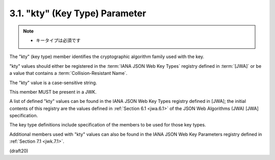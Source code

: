 .. _jwk.kty:

3.1.  "kty" (Key Type) Parameter
---------------------------------------

.. note::
    - キータイプは必須です

The "kty" (key type) member identifies 
the cryptographic algorithm family used with the key. 

"kty" values should either be registered 
in the :term:`IANA JSON Web Key Types` registry defined in :term:`[JWA]` 
or be a value that contains a :term:`Collision-Resistant Name`.  

The "kty" value is a case-sensitive string.  

This member MUST be present in a JWK.



A list of defined "kty" values can be found 
in the IANA JSON Web Key Types registry defined in [JWA]; 
the initial contents of this registry are the values defined 
in :ref:`Section 6.1 <jwa.6.1>` of the JSON Web Algorithms (JWA) 
[JWA] specification.

The key type definitions include specification of 
the members to be used for those key types.  

Additional members used with "kty" values can also be found 
in the IANA JSON Web Key Parameters registry defined in :ref:`Section 7.1 <jwk.7.1>`.

(draft20)
